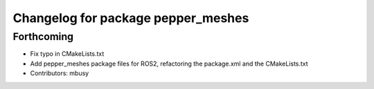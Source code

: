 ^^^^^^^^^^^^^^^^^^^^^^^^^^^^^^^^^^^
Changelog for package pepper_meshes
^^^^^^^^^^^^^^^^^^^^^^^^^^^^^^^^^^^

Forthcoming
-----------
* Fix typo in CMakeLists.txt
* Add pepper_meshes package files for ROS2, refactoring the package.xml and the CMakeLists.txt
* Contributors: mbusy
